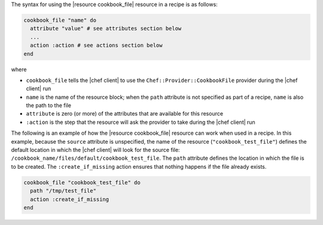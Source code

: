 .. The contents of this file are included in multiple topics.
.. This file should not be changed in a way that hinders its ability to appear in multiple documentation sets.

The syntax for using the |resource cookbook_file| resource in a recipe is as follows:

.. code-block:: ruby

   cookbook_file "name" do
     attribute "value" # see attributes section below
     ...
     action :action # see actions section below
   end

where 

* ``cookbook_file`` tells the |chef client| to use the ``Chef::Provider::CookbookFile`` provider during the |chef client| run
* ``name`` is the name of the resource block; when the ``path`` attribute is not specified as part of a recipe, ``name`` is also the path to the file
* ``attribute`` is zero (or more) of the attributes that are available for this resource
* ``:action`` is the step that the resource will ask the provider to take during the |chef client| run

The following is an example of how the |resource cookbook_file| resource can work when used in a recipe. In this example,
because the ``source`` attribute is unspecified, the name of the resource (``"cookbook_test_file"``) defines the default location in which the |chef client| will look for the source file: ``/cookbook_name/files/default/cookbook_test_file``. The ``path`` attribute defines the location in which the file is to be created. The ``:create_if_missing`` action ensures that nothing happens if the file already exists.

.. code-block:: ruby

   cookbook_file "cookbook_test_file" do
     path "/tmp/test_file"
     action :create_if_missing
   end
